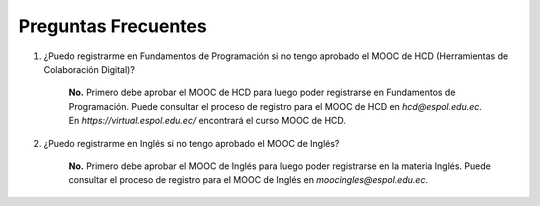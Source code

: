 ..
  Copyright (c) 2025 Allan Avendaño Sudario
  Licensed under Creative Commons Attribution-ShareAlike 4.0 International License
  SPDX-License-Identifier: CC-BY-SA-4.0

====================
Preguntas Frecuentes
====================


1. ¿Puedo registrarme en Fundamentos de Programación si no tengo aprobado el MOOC de HCD (Herramientas de Colaboración Digital)?

    **No.** Primero debe aprobar el MOOC de HCD para luego poder registrarse en Fundamentos de Programación.
    Puede consultar el proceso de registro para el MOOC de HCD en `hcd@espol.edu.ec`.
    En `https://virtual.espol.edu.ec/` encontrará el curso MOOC de HCD.

2. ¿Puedo registrarme en Inglés si no tengo aprobado el MOOC de Inglés?

    **No.** Primero debe aprobar el MOOC de Inglés para luego poder registrarse en la materia Inglés.
    Puede consultar el proceso de registro para el MOOC de Inglés en `moocingles@espol.edu.ec`.
